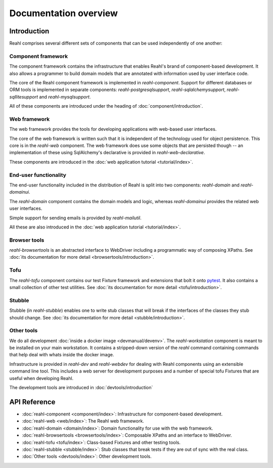 .. Copyright 2013, 2014 Reahl Software Services (Pty) Ltd. All rights reserved.
 
Documentation overview
======================

Introduction
------------

Reahl comprises several different sets of components that can be used
independently of one another:

.. figure:: overview.png
   :alt: A visual depiction of Reahl components and how they depend on each other.


.. seealso:: 

   For a web-centric introduction to all the components used:
   
   - The :doc:`Getting started guide <tutorial/gettingstarted-install>`.
   - The :doc:`web application tutorial <tutorial/index>`.
   - The :doc:`programmer's guide <devmanual/index>`.
  

Component framework
~~~~~~~~~~~~~~~~~~~

The component framework contains the infrastructure that enables
Reahl's brand of component-based development. It also allows a
programmer to build domain models that are annotated with information
used by user interface code.

The core of the Reahl component framework is implemented in
`reahl-component`. Support for different databases or ORM tools is
implemented in separate components: `reahl-postgresqlsupport`,
`reahl-sqlalchemysupport`, `reahl-sqllitesupport` and `reahl-mysqlsupport`.

All of these components are introduced under the heading of
:doc:`component/introduction`.


Web framework
~~~~~~~~~~~~~

The web framework provides the tools for developing applications with
web-based user interfaces.

The core of the web framework is written such that it is independent
of the technology used for object persistence. This core is in the
`reahl-web` component. The web framework does use some objects that
are persisted though -- an implementation of these using SqlAlchemy's 
declarative is provided in `reahl-web-declarative`.

These components are introduced in the :doc:`web application tutorial <tutorial/index>`.

End-user functionality
~~~~~~~~~~~~~~~~~~~~~~

The end-user functionality included in the distribution of Reahl is
split into two components: `reahl-domain` and `reahl-domainui`.

The `reahl-domain` component contains the domain models and logic,
whereas `reahl-domainui` provides the related web user interfaces.

Simple support for sending emails is provided by `reahl-mailutil`.

All these are also introduced in the :doc:`web application tutorial <tutorial/index>`.

Browser tools
~~~~~~~~~~~~~

`reahl-browsertools` is an abstracted interface to WebDriver including
a programmatic way of composing XPaths. See :doc:`its documentation
for more detail <browsertools/introduction>`.

Tofu
~~~~

The `reahl-tofu` component contains our test Fixture framework and
extensions that bolt it onto `pytest <https://pytest.org/>`_. It also
contains a small collection of other test utilities. See :doc:`its documentation
for more detail <tofu/introduction>`.

Stubble
~~~~~~~

Stubble (in `reahl-stubble`) enables one to write stub classes that
will break if the interfaces of the classes they stub should change. See :doc:`its documentation
for more detail <stubble/introduction>`.

Other tools
~~~~~~~~~~~

We do all development :doc:`inside a docker image
<devmanual/devenv>`. The `reahl-workstation` component is meant to
be installed on your main workstation. It contains a stripped-down
version of the `reahl` command containing commands that help deal with
whats inside the docker image.

Infrastructure is provided in `reahl-dev` and `reahl-webdev` for
dealing with Reahl components using an extensible command line
tool. This includes a web server for development purposes and a number
of special tofu Fixtures that are useful when developing Reahl.

The development tools are introduced in :doc:`devtools/introduction`


  

API Reference
-------------

- :doc:`reahl-component <component/index>`: Infrastructure for component-based development.
- :doc:`reahl-web <web/index>`: The Reahl web framework.
- :doc:`reahl-domain <domain/index>`: Domain functionality for use with the web framework.
- :doc:`reahl-browsertools <browsertools/index>`: Composable XPaths and an interface to WebDriver.
- :doc:`reahl-tofu <tofu/index>`: Class-based Fixtures and other testing tools.
- :doc:`reahl-stubble <stubble/index>`: Stub classes that break tests if they are out of sync with the real class.
- :doc:`Other tools <devtools/index>`: Other development tools.


